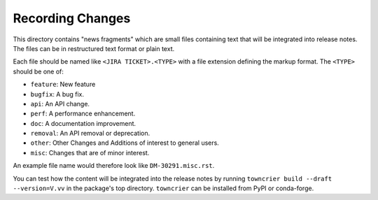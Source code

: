 Recording Changes
=================

This directory contains "news fragments" which are small files containing text that will be integrated into release notes.
The files can be in restructured text format or plain text.

Each file should be named like ``<JIRA TICKET>.<TYPE>`` with a file extension defining the markup format.
The ``<TYPE>`` should be one of:

* ``feature``: New feature
* ``bugfix``: A bug fix.
* ``api``: An API change.
* ``perf``: A performance enhancement.
* ``doc``: A documentation improvement.
* ``removal``: An API removal or deprecation.
* ``other``: Other Changes and Additions of interest to general users.
* ``misc``: Changes that are of minor interest.

An example file name would therefore look like ``DM-30291.misc.rst``.

You can test how the content will be integrated into the release notes by running ``towncrier build --draft --version=V.vv`` in the package's top directory.  ``towncrier`` can be installed from PyPI or conda-forge.
